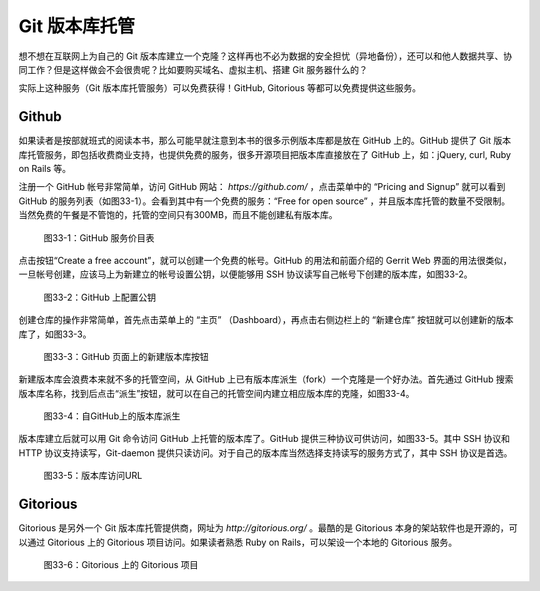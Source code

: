 Git 版本库托管
***************

想不想在互联网上为自己的 Git 版本库建立一个克隆？这样再也不必为数据的安全担忧（异地备份），还可以和他人数据共享、协同工作？但是这样做会不会很贵呢？比如要购买域名、虚拟主机、搭建 Git 服务器什么的？

实际上这种服务（Git 版本库托管服务）可以免费获得！GitHub, Gitorious 等都可以免费提供这些服务。

Github
=======

如果读者是按部就班式的阅读本书，那么可能早就注意到本书的很多示例版本库都是放在 GitHub 上的。GitHub 提供了 Git 版本库托管服务，即包括收费商业支持，也提供免费的服务，很多开源项目把版本库直接放在了 GitHub 上，如：jQuery, curl, Ruby on Rails 等。

注册一个 GitHub 帐号非常简单，访问 GitHub 网站： `https://github.com/` ，点击菜单中的 “Pricing and Signup” 就可以看到 GitHub 的服务列表（如图33-1）。会看到其中有一个免费的服务：“Free for open source” ，并且版本库托管的数量不受限制。当然免费的午餐是不管饱的，托管的空间只有300MB，而且不能创建私有版本库。

.. figure:: images/git-server/github-plans.png
   :scale: 70

   图33-1：GitHub 服务价目表

点击按钮“Create a free account”，就可以创建一个免费的帐号。GitHub 的用法和前面介绍的 Gerrit Web 界面的用法很类似，一旦帐号创建，应该马上为新建立的帐号设置公钥，以便能够用 SSH 协议读写自己帐号下创建的版本库，如图33-2。

.. figure:: images/git-server/github-whoru.png
   :scale: 70

   图33-2：GitHub 上配置公钥


创建仓库的操作非常简单，首先点击菜单上的 “主页” （Dashboard），再点击右侧边栏上的 “新建仓库” 按钮就可以创建新的版本库了，如图33-3。

.. figure:: images/git-server/github-create-repo.png
   :scale: 70

   图33-3：GitHub 页面上的新建版本库按钮

新建版本库会浪费本来就不多的托管空间，从 GitHub 上已有版本库派生（fork）一个克隆是一个好办法。首先通过 GitHub 搜索版本库名称，找到后点击“派生”按钮，就可以在自己的托管空间内建立相应版本库的克隆，如图33-4。

.. figure:: images/git-server/github-fork-repo.png
   :scale: 70

   图33-4：自GitHub上的版本库派生

版本库建立后就可以用 Git 命令访问 GitHub 上托管的版本库了。GitHub 提供三种协议可供访问，如图33-5。其中 SSH 协议和 HTTP 协议支持读写，Git-daemon 提供只读访问。对于自己的版本库当然选择支持读写的服务方式了，其中 SSH 协议是首选。


.. figure:: images/git-server/github-repo-url.png
   :scale: 70

   图33-5：版本库访问URL

Gitorious
==========

Gitorious 是另外一个 Git 版本库托管提供商，网址为 `http://gitorious.org/` 。最酷的是 Gitorious 本身的架站软件也是开源的，可以通过 Gitorious 上的 Gitorious 项目访问。如果读者熟悉 Ruby on Rails，可以架设一个本地的 Gitorious 服务。

.. figure:: images/git-server/gitorious_full.png
   :scale: 70

   图33-6：Gitorious 上的 Gitorious 项目

